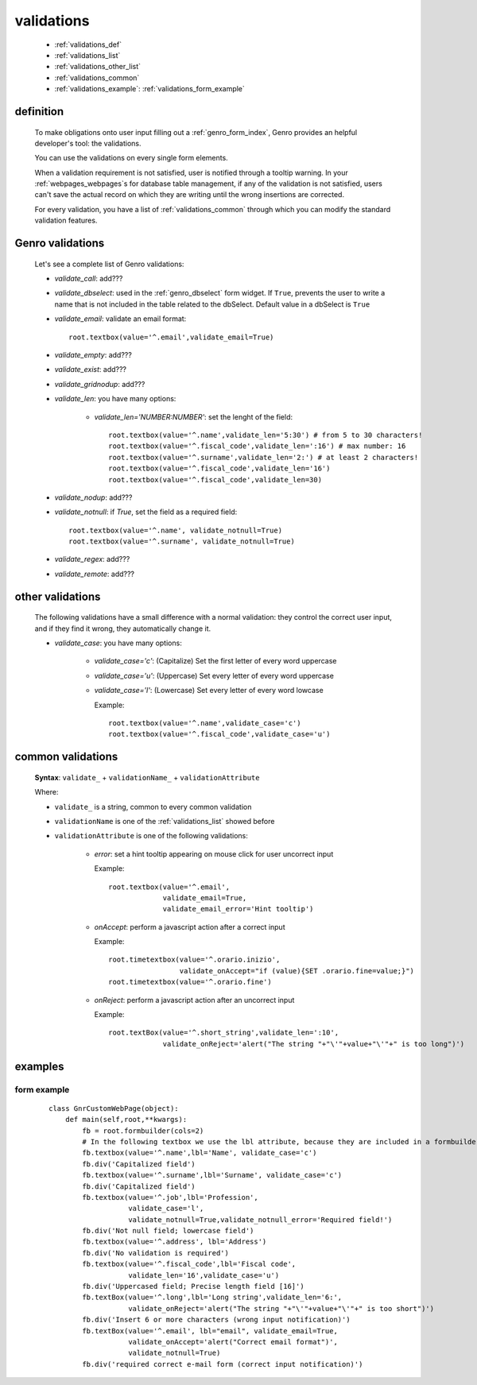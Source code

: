 .. _genro_validations:

===========
validations
===========
    
    * :ref:`validations_def`
    * :ref:`validations_list`
    * :ref:`validations_other_list`
    * :ref:`validations_common`
    * :ref:`validations_example`: :ref:`validations_form_example`

.. _validations_def:

definition
==========

    To make obligations onto user input filling out a :ref:`genro_form_index`,
    Genro provides an helpful developer's tool: the validations.
    
    You can use the validations on every single form elements.
    
    When a validation requirement is not satisfied, user is notified through a tooltip
    warning. In your :ref:`webpages_webpages`\s for database table management, if any of
    the validation is not satisfied, users can't save the actual record on which they
    are writing until the wrong insertions are corrected.
    
    For every validation, you have a list of :ref:`validations_common` through which
    you can modify the standard validation features.
    
.. _validations_list:

Genro validations
=================

    Let's see a complete list of Genro validations:
    
    * *validate_call*: add???
    * *validate_dbselect*: used in the :ref:`genro_dbselect` form widget.
      If ``True``, prevents the user to write a name that is not included in the
      table related to the dbSelect. Default value in a dbSelect is ``True``
    * *validate_email*: validate an email format::
    
        root.textbox(value='^.email',validate_email=True)
        
    * *validate_empty*: add???
    * *validate_exist*: add???
    * *validate_gridnodup*: add???
    * *validate_len*: you have many options:
    
        * *validate_len='NUMBER:NUMBER'*: set the lenght of the field::
        
            root.textbox(value='^.name',validate_len='5:30') # from 5 to 30 characters!
            root.textbox(value='^.fiscal_code',validate_len=':16') # max number: 16
            root.textbox(value='^.surname',validate_len='2:') # at least 2 characters!
            root.textbox(value='^.fiscal_code',validate_len='16')
            root.textbox(value='^.fiscal_code',validate_len=30)
            
    * *validate_nodup*: add???
    * *validate_notnull*: if `True`, set the field as a required field::
    
        root.textbox(value='^.name', validate_notnull=True)
        root.textbox(value='^.surname', validate_notnull=True)
        
    * *validate_regex*: add???
    * *validate_remote*: add???
    
.. _validations_other_list:

other validations
=================
    
    The following validations have a small difference with a normal validation: they control
    the correct user input, and if they find it wrong, they automatically change it.
    
    * *validate_case*: you have many options:
    
        * *validate_case='c'*: (Capitalize) Set the first letter of every word uppercase
        * *validate_case='u'*: (Uppercase) Set every letter of every word uppercase
        * *validate_case='l'*: (Lowercase) Set every letter of every word lowcase
        
          Example::
          
            root.textbox(value='^.name',validate_case='c')
            root.textbox(value='^.fiscal_code',validate_case='u')
          
.. _validations_common:
    
common validations
==================
    
    **Syntax**: ``validate_`` + ``validationName_`` + ``validationAttribute``
        
    Where:
    
    * ``validate_`` is a string, common to every common validation
    * ``validationName`` is one of the :ref:`validations_list` showed before
    * ``validationAttribute`` is one of the following validations:
    
        * *error*: set a hint tooltip appearing on mouse click for user uncorrect input
          
          Example::
          
            root.textbox(value='^.email',
                         validate_email=True,
                         validate_email_error='Hint tooltip')
                         
        * *onAccept*: perform a javascript action after a correct input
        
          Example::
          
            root.timetextbox(value='^.orario.inizio',
                             validate_onAccept="if (value){SET .orario.fine=value;}")
            root.timetextbox(value='^.orario.fine')
            
        * *onReject*: perform a javascript action after an uncorrect input
        
          Example::
          
            root.textBox(value='^.short_string',validate_len=':10',
                         validate_onReject='alert("The string "+"\'"+value+"\'"+" is too long")')
        
.. _validations_example:

examples
========

.. _validations_form_example:

form example
------------

    ::
    
        class GnrCustomWebPage(object):
            def main(self,root,**kwargs):
                fb = root.formbuilder(cols=2)
                # In the following textbox we use the lbl attribute, because they are included in a formbuilder
                fb.textbox(value='^.name',lbl='Name', validate_case='c')
                fb.div('Capitalized field')
                fb.textbox(value='^.surname',lbl='Surname', validate_case='c')
                fb.div('Capitalized field')
                fb.textbox(value='^.job',lbl='Profession',
                           validate_case='l',
                           validate_notnull=True,validate_notnull_error='Required field!')
                fb.div('Not null field; lowercase field')
                fb.textbox(value='^.address', lbl='Address')
                fb.div('No validation is required')
                fb.textbox(value='^.fiscal_code',lbl='Fiscal code',
                           validate_len='16',validate_case='u')
                fb.div('Uppercased field; Precise length field [16]')
                fb.textBox(value='^.long',lbl='Long string',validate_len='6:',
                           validate_onReject='alert("The string "+"\'"+value+"\'"+" is too short")')
                fb.div('Insert 6 or more characters (wrong input notification)')
                fb.textBox(value='^.email', lbl="email", validate_email=True,
                           validate_onAccept='alert("Correct email format")',
                           validate_notnull=True)
                fb.div('required correct e-mail form (correct input notification)')
            